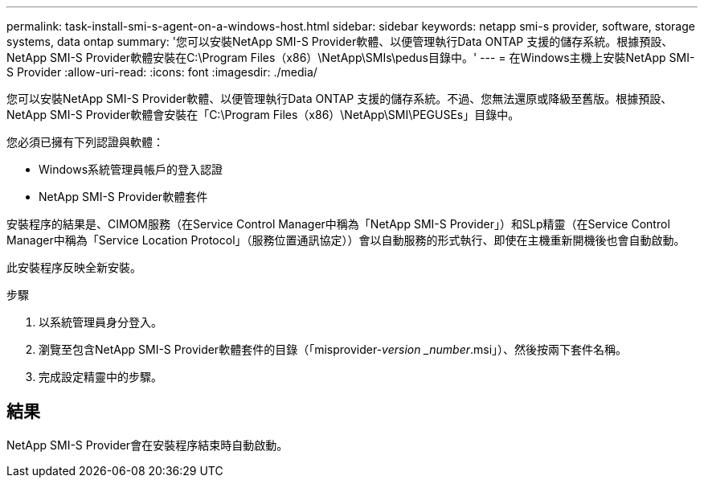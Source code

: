 ---
permalink: task-install-smi-s-agent-on-a-windows-host.html 
sidebar: sidebar 
keywords: netapp smi-s provider, software, storage systems, data ontap 
summary: '您可以安裝NetApp SMI-S Provider軟體、以便管理執行Data ONTAP 支援的儲存系統。根據預設、NetApp SMI-S Provider軟體安裝在C:\Program Files（x86）\NetApp\SMIs\pedus目錄中。' 
---
= 在Windows主機上安裝NetApp SMI-S Provider
:allow-uri-read: 
:icons: font
:imagesdir: ./media/


[role="lead"]
您可以安裝NetApp SMI-S Provider軟體、以便管理執行Data ONTAP 支援的儲存系統。不過、您無法還原或降級至舊版。根據預設、NetApp SMI-S Provider軟體會安裝在「C:\Program Files（x86）\NetApp\SMI\PEGUSEs」目錄中。

您必須已擁有下列認證與軟體：

* Windows系統管理員帳戶的登入認證
* NetApp SMI-S Provider軟體套件


安裝程序的結果是、CIMOM服務（在Service Control Manager中稱為「NetApp SMI-S Provider」）和SLp精靈（在Service Control Manager中稱為「Service Location Protocol」（服務位置通訊協定））會以自動服務的形式執行、即使在主機重新開機後也會自動啟動。

此安裝程序反映全新安裝。

.步驟
. 以系統管理員身分登入。
. 瀏覽至包含NetApp SMI-S Provider軟體套件的目錄（「misprovider-_version _number_.msi」）、然後按兩下套件名稱。
. 完成設定精靈中的步驟。




== 結果

NetApp SMI-S Provider會在安裝程序結束時自動啟動。
